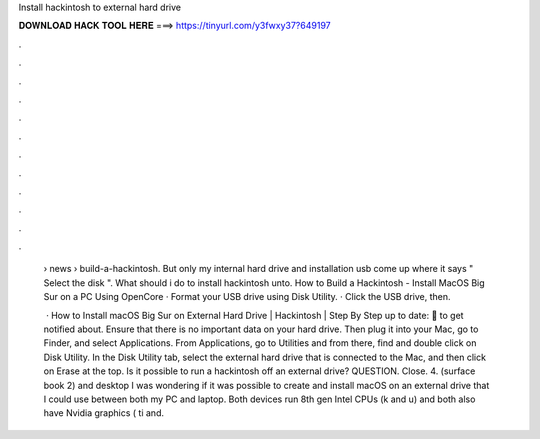 Install hackintosh to external hard drive



𝐃𝐎𝐖𝐍𝐋𝐎𝐀𝐃 𝐇𝐀𝐂𝐊 𝐓𝐎𝐎𝐋 𝐇𝐄𝐑𝐄 ===> https://tinyurl.com/y3fwxy37?649197



.



.



.



.



.



.



.



.



.



.



.



.

 › news › build-a-hackintosh. But only my internal hard drive and installation usb come up where it says " Select the disk ". What should i do to install hackintosh unto. How to Build a Hackintosh - Install MacOS Big Sur on a PC Using OpenCore · Format your USB drive using Disk Utility. · Click the USB drive, then.
 
  · How to Install macOS Big Sur on External Hard Drive | Hackintosh | Step By Step  up to date:  🔔 to get notified about. Ensure that there is no important data on your hard drive. Then plug it into your Mac, go to Finder, and select Applications. From Applications, go to Utilities and from there, find and double click on Disk Utility. In the Disk Utility tab, select the external hard drive that is connected to the Mac, and then click on Erase at the top. Is it possible to run a hackintosh off an external drive? QUESTION. Close. 4. (surface book 2) and desktop I was wondering if it was possible to create and install macOS on an external drive that I could use between both my PC and laptop. Both devices run 8th gen Intel CPUs (k and u) and both also have Nvidia graphics ( ti and.
